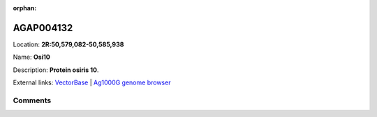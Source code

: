 :orphan:



AGAP004132
==========

Location: **2R:50,579,082-50,585,938**

Name: **Osi10**

Description: **Protein osiris 10**.

External links:
`VectorBase <https://www.vectorbase.org/Anopheles_gambiae/Gene/Summary?g=AGAP004132>`_ |
`Ag1000G genome browser <https://www.malariagen.net/apps/ag1000g/phase1-AR3/index.html?genome_region=2R:50579082-50585938#genomebrowser>`_





Comments
--------


.. raw:: html

    <div id="disqus_thread"></div>
    <script>
    
    var disqus_config = function () {
        this.page.identifier = '/gene/{{ gene.id }}';
    };
    
    (function() { // DON'T EDIT BELOW THIS LINE
    var d = document, s = d.createElement('script');
    s.src = 'https://agam-selection-atlas.disqus.com/embed.js';
    s.setAttribute('data-timestamp', +new Date());
    (d.head || d.body).appendChild(s);
    })();
    </script>
    <noscript>Please enable JavaScript to view the <a href="https://disqus.com/?ref_noscript">comments.</a></noscript>



